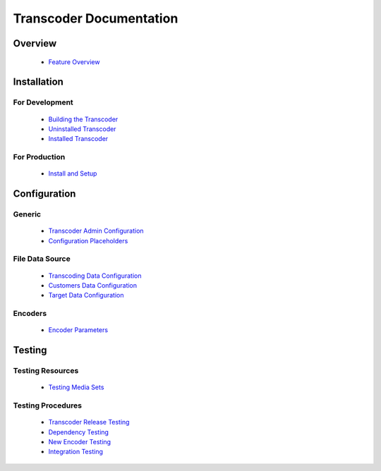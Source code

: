 ========================
Transcoder Documentation
========================

Overview
========

 * `Feature Overview`_

Installation
============

For Development
---------------

 * `Building the Transcoder`_
 * `Uninstalled Transcoder`_
 * `Installed Transcoder`_

For Production
--------------

 * `Install and Setup`_

Configuration
=============

Generic
-------

 * `Transcoder Admin Configuration`_
 * `Configuration Placeholders`_

File Data Source
----------------

 * `Transcoding Data Configuration`_
 * `Customers Data Configuration`_
 * `Target Data Configuration`_

Encoders
--------

 * `Encoder Parameters`_


Testing
=======

Testing Resources
-----------------

 * `Testing Media Sets`_

Testing Procedures
------------------

 * `Transcoder Release Testing`_
 * `Dependency Testing`_
 * `New Encoder Testing`_
 * `Integration Testing`_


.. _Feature Overview: overview/features.rst

.. _Building the Transcoder: installation/build.rst
.. _Uninstalled Transcoder: installation/uninstalled.rst
.. _Installed Transcoder: installation/installed.rst

.. _Install and Setup: installation/production.rst

.. _Transcoder Admin Configuration: configuration/admin-config.rst
.. _Configuration Placeholders: configuration/placeholders.rst
.. _Transcoding Data Configuration: configuration/file-source/transcoder-config.rst
.. _Customers Data Configuration: configuration/file-source/customer-config.rst
.. _Target Data Configuration: configuration/file-source/target-config.rst
.. _Encoder Parameters: configuration/encoder-config.rst

.. _Testing Media Sets: testing/media-sets.rst
.. _Transcoder Release Testing: testing/release-testing.rst
.. _Dependency Testing: testing/dependency-testing.rst
.. _New Encoder Testing: testing/encoder-testing.rst
.. _Integration Testing: testing/integration-testing.rst
